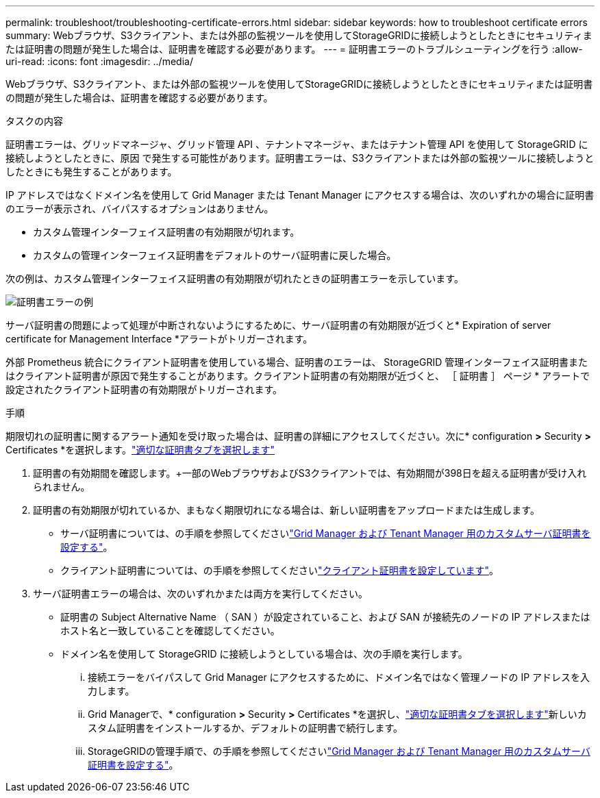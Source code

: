 ---
permalink: troubleshoot/troubleshooting-certificate-errors.html 
sidebar: sidebar 
keywords: how to troubleshoot certificate errors 
summary: Webブラウザ、S3クライアント、または外部の監視ツールを使用してStorageGRIDに接続しようとしたときにセキュリティまたは証明書の問題が発生した場合は、証明書を確認する必要があります。 
---
= 証明書エラーのトラブルシューティングを行う
:allow-uri-read: 
:icons: font
:imagesdir: ../media/


[role="lead"]
Webブラウザ、S3クライアント、または外部の監視ツールを使用してStorageGRIDに接続しようとしたときにセキュリティまたは証明書の問題が発生した場合は、証明書を確認する必要があります。

.タスクの内容
証明書エラーは、グリッドマネージャ、グリッド管理 API 、テナントマネージャ、またはテナント管理 API を使用して StorageGRID に接続しようとしたときに、原因 で発生する可能性があります。証明書エラーは、S3クライアントまたは外部の監視ツールに接続しようとしたときにも発生することがあります。

IP アドレスではなくドメイン名を使用して Grid Manager または Tenant Manager にアクセスする場合は、次のいずれかの場合に証明書のエラーが表示され、バイパスするオプションはありません。

* カスタム管理インターフェイス証明書の有効期限が切れます。
* カスタムの管理インターフェイス証明書をデフォルトのサーバ証明書に戻した場合。


次の例は、カスタム管理インターフェイス証明書の有効期限が切れたときの証明書エラーを示しています。

image::../media/certificate_error.png[証明書エラーの例]

サーバ証明書の問題によって処理が中断されないようにするために、サーバ証明書の有効期限が近づくと* Expiration of server certificate for Management Interface *アラートがトリガーされます。

外部 Prometheus 統合にクライアント証明書を使用している場合、証明書のエラーは、 StorageGRID 管理インターフェイス証明書またはクライアント証明書が原因で発生することがあります。クライアント証明書の有効期限が近づくと、 ［ 証明書 ］ ページ * アラートで設定されたクライアント証明書の有効期限がトリガーされます。

.手順
期限切れの証明書に関するアラート通知を受け取った場合は、証明書の詳細にアクセスしてください。次に* configuration *>* Security *>* Certificates *を選択します。link:../admin/using-storagegrid-security-certificates.html#access-security-certificates["適切な証明書タブを選択します"]

. 証明書の有効期間を確認します。+一部のWebブラウザおよびS3クライアントでは、有効期間が398日を超える証明書が受け入れられません。
. 証明書の有効期限が切れているか、まもなく期限切れになる場合は、新しい証明書をアップロードまたは生成します。
+
** サーバ証明書については、の手順を参照してくださいlink:../admin/configuring-custom-server-certificate-for-grid-manager-tenant-manager.html#add-a-custom-management-interface-certificate["Grid Manager および Tenant Manager 用のカスタムサーバ証明書を設定する"]。
** クライアント証明書については、の手順を参照してくださいlink:../admin/configuring-administrator-client-certificates.html["クライアント証明書を設定しています"]。


. サーバ証明書エラーの場合は、次のいずれかまたは両方を実行してください。
+
** 証明書の Subject Alternative Name （ SAN ）が設定されていること、および SAN が接続先のノードの IP アドレスまたはホスト名と一致していることを確認してください。
** ドメイン名を使用して StorageGRID に接続しようとしている場合は、次の手順を実行します。
+
... 接続エラーをバイパスして Grid Manager にアクセスするために、ドメイン名ではなく管理ノードの IP アドレスを入力します。
... Grid Managerで、* configuration *>* Security *>* Certificates *を選択し、link:../admin/using-storagegrid-security-certificates.html#access-security-certificates["適切な証明書タブを選択します"]新しいカスタム証明書をインストールするか、デフォルトの証明書で続行します。
... StorageGRIDの管理手順で、の手順を参照してくださいlink:../admin/configuring-custom-server-certificate-for-grid-manager-tenant-manager.html#add-a-custom-management-interface-certificate["Grid Manager および Tenant Manager 用のカスタムサーバ証明書を設定する"]。





